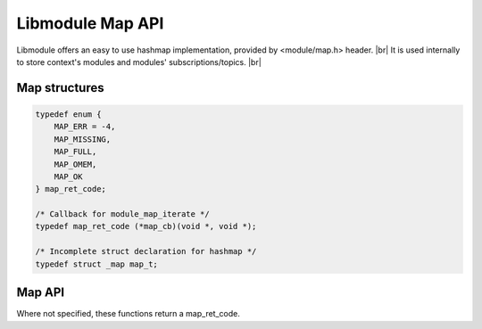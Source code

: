 .. |br| raw:: html

   <br />

Libmodule Map API
==============

Libmodule offers an easy to use hashmap implementation, provided by <module/map.h> header. |br|
It is used internally to store context's modules and modules' subscriptions/topics. |br|

Map structures
--------------

.. code::

    typedef enum {
        MAP_ERR = -4,
        MAP_MISSING,
        MAP_FULL,
        MAP_OMEM,
        MAP_OK
    } map_ret_code;

    /* Callback for module_map_iterate */
    typedef map_ret_code (*map_cb)(void *, void *);

    /* Incomplete struct declaration for hashmap */
    typedef struct _map map_t;

Map API
-------

Where not specified, these functions return a map_ret_code.

.. c:function:: map_new()

  Create a new map_t object.
    
  :returns: pointer to newly allocated map_t.
  
.. c:function:: map_iterate(m, fn, userptr)

  Iterate an hashmap.

  :param m: pointer to map_t
  :param fn: callback to be called
  :param userptr: userdata to be passed to callback as first parameter
  :type m: :c:type:`map_t *`
  :type fn: :c:type:`const map_cb`
  :type userptr: :c:type:`void *`
  
.. c:function:: map_put(m, key, val, dupkey)

  Put a value inside hashmap. Note that if dupkey is true, key will be strdupped; it will also be automatically freed upon deletion.

  :param m: pointer to map_t
  :param key: key for this value
  :param val: value to be put inside map
  :param dupkey: whether to strdup key
  :type m: :c:type:`map_t *`
  :type key: :c:type:`const char *`
  :type val: :c:type:`void *`
  :type dupkey: :c:type:`const bool`

.. c:function:: map_get(m, key, arg)

  Get an hashmap value.

  :param m: pointer to map_t
  :param key: key for this value
  :param arg: pointer where to store data pointer extracted from map
  :type m: :c:type:`map_t *`
  :type key: :c:type:`const char *`
  :type arg: :c:type:`void **`
  
.. c:function:: map_remove(m, key)

  Remove a key from hashmap.

  :param m: pointer to map_t
  :param key: key to be removed
  :type m: :c:type:`map_t *`
  :type key: :c:type:`const char *`
  
.. c:function:: map_free(m)

  Free a map object.

  :param m: pointer to map_t
  :type m: :c:type:`map_t *`
  
.. c:function:: map_length(m)

  Get map length.

  :param m: pointer to map_t
  :type m: :c:type:`map_t *`
  :returns: map length or a module_map_code if any error happens (map_t is null).
